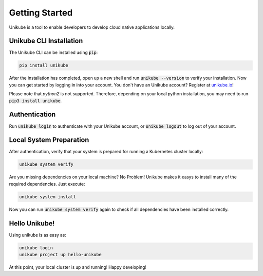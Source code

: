 ===============
Getting Started
===============

Unikube is a tool to enable developers to develop cloud native applications locally.

Unikube CLI Installation
========================

The Unikube CLI can be installed using :code:`pip`:

.. code-block:: shell

   pip install unikube

After the installation has completed, open up a new shell and run :code:`unikube --version` to verify your installation. 
Now you can get started by logging in into your account. You don't have an Unikube account? Register at `unikube.io <https://unikube.io>`__!

Please note that `python2` is not supported. Therefore, depending on your local python installation, you may need to run :code:`pip3 install unikube`.


Authentication
==============
Run :code:`unikube login` to authenticate with your Unikube account, or :code:`unikube logout` to log out of your account. 


Local System Preparation
========================
After authentication, verify that your system is prepared for running a Kubernetes cluster locally:

.. code-block:: shell

    unikube system verify

Are you missing dependencies on your local machine? No Problem! Unikube makes it easys to install many of the required dependencies. Just execute:

.. code-block:: shell

   unikube system install

Now you can run :code:`unikube system verify` again to check if all dependencies have been installed correctly.


Hello Unikube!
==============

Using unikube is as easy as:


.. code-block:: shell

   unikube login
   unikube project up hello-unikube

At this point, your local cluster is up and running! Happy developing!
